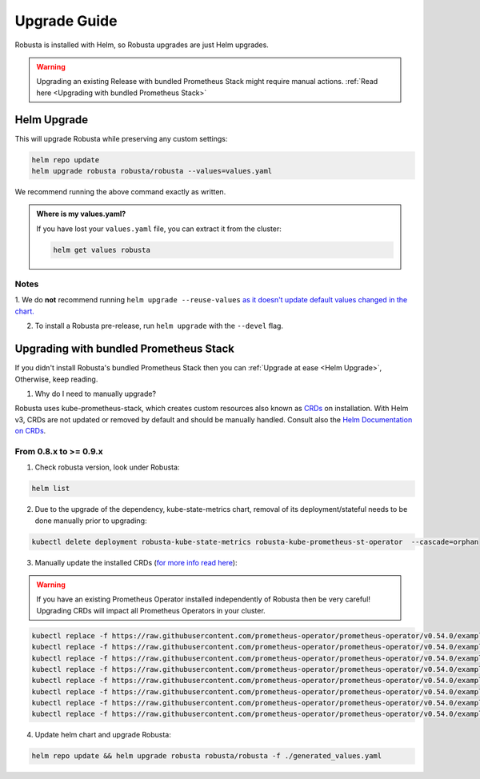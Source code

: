 Upgrade Guide
##################

Robusta is installed with Helm, so Robusta upgrades are just Helm upgrades.

.. warning:: Upgrading an existing Release with bundled Prometheus Stack might require manual actions. :ref:`Read here <Upgrading with bundled Prometheus Stack>`

Helm Upgrade
------------------------------

This will upgrade Robusta while preserving any custom settings:

.. code-block:: bash

    helm repo update
    helm upgrade robusta robusta/robusta --values=values.yaml

We recommend running the above command exactly as written.

.. admonition:: Where is my values.yaml?

    If you have lost your ``values.yaml`` file, you can extract it from the cluster:

    .. code-block:: bash

         helm get values robusta

Notes
^^^^^^^^^^^^^^^^^^^^^^^^
1. We do **not** recommend running ``helm upgrade --reuse-values`` `as it doesn't update default values changed in the chart.
<https://medium.com/@kcatstack/understand-helm-upgrade-flags-reset-values-reuse-values-6e58ac8f127e>`_

2. To install a Robusta pre-release, run ``helm upgrade`` with the ``--devel`` flag.

Upgrading with bundled Prometheus Stack
----------------------------------------

If you didn't install Robusta's bundled Prometheus Stack then you can :ref:`Upgrade at ease <Helm Upgrade>`, Otherwise, keep reading.

1. Why do I need to manually upgrade?

Robusta uses kube-prometheus-stack, which creates custom resources also known as `CRDs <https://kubernetes.io/docs/concepts/extend-kubernetes/api-extension/custom-resources/>`_ on installation.     
With Helm v3, CRDs are not updated or removed by default and should be manually handled. Consult also the `Helm Documentation on CRDs <https://helm.sh/docs/chart_best_practices/custom_resource_definitions/>`_. 

From 0.8.x to >= 0.9.x 
^^^^^^^^^^^^^^^^^^^^^^^^

1. Check robusta version, look under Robusta:

.. code-block:: bash

    helm list

2. Due to the upgrade of the dependency, kube-state-metrics chart, removal of its deployment/stateful needs to be done manually prior to upgrading:

.. code-block:: bash

    kubectl delete deployment robusta-kube-state-metrics robusta-kube-prometheus-st-operator  --cascade=orphan

3. Manually update the installed CRDs (`for more info read here <https://github.com/prometheus-community/helm-charts/tree/main/charts/kube-prometheus-stack#uninstall-chart>`_):

.. warning:: If you have an existing Prometheus Operator installed independently of Robusta then be very careful! Upgrading CRDs will impact all Prometheus Operators in your cluster.

.. code-block:: bash

    kubectl replace -f https://raw.githubusercontent.com/prometheus-operator/prometheus-operator/v0.54.0/example/prometheus-operator-crd/monitoring.coreos.com_alertmanagerconfigs.yaml
    kubectl replace -f https://raw.githubusercontent.com/prometheus-operator/prometheus-operator/v0.54.0/example/prometheus-operator-crd/monitoring.coreos.com_alertmanagers.yaml
    kubectl replace -f https://raw.githubusercontent.com/prometheus-operator/prometheus-operator/v0.54.0/example/prometheus-operator-crd/monitoring.coreos.com_podmonitors.yaml
    kubectl replace -f https://raw.githubusercontent.com/prometheus-operator/prometheus-operator/v0.54.0/example/prometheus-operator-crd/monitoring.coreos.com_probes.yaml
    kubectl replace -f https://raw.githubusercontent.com/prometheus-operator/prometheus-operator/v0.54.0/example/prometheus-operator-crd/monitoring.coreos.com_prometheuses.yaml
    kubectl replace -f https://raw.githubusercontent.com/prometheus-operator/prometheus-operator/v0.54.0/example/prometheus-operator-crd/monitoring.coreos.com_prometheusrules.yaml
    kubectl replace -f https://raw.githubusercontent.com/prometheus-operator/prometheus-operator/v0.54.0/example/prometheus-operator-crd/monitoring.coreos.com_servicemonitors.yaml
    kubectl replace -f https://raw.githubusercontent.com/prometheus-operator/prometheus-operator/v0.54.0/example/prometheus-operator-crd/monitoring.coreos.com_thanosrulers.yaml

4. Update helm chart and upgrade Robusta:

.. code-block:: bash

    helm repo update && helm upgrade robusta robusta/robusta -f ./generated_values.yaml